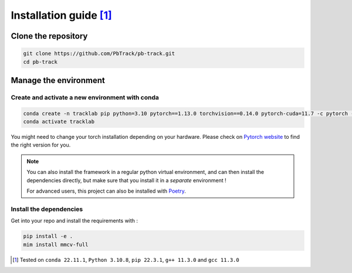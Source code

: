 .. _installation:

Installation guide [1]_
=======================

Clone the repository
--------------------

.. code:: bash

   git clone https://github.com/PbTrack/pb-track.git
   cd pb-track

Manage the environment
----------------------

Create and activate a new environment with conda
~~~~~~~~~~~~~~~~~~~~~~~~~~~~~~~~~~~~~~~~~~~~~~~~

.. code:: bash

   conda create -n tracklab pip python=3.10 pytorch==1.13.0 torchvision==0.14.0 pytorch-cuda=11.7 -c pytorch -c nvidia -y
   conda activate tracklab

You might need to change your torch installation depending on your
hardware. Please check on `Pytorch
website <https://pytorch.org/get-started/previous-versions/>`_ to find
the right version for you.

.. note::

 You can also install the framework in a regular python virtual environment, and can then install
 the dependencies directly, but make sure that you install it in a *separate* environment !

 For advanced users, this project can also be installed with `Poetry <https://python-poetry.org/>`_.

Install the dependencies
~~~~~~~~~~~~~~~~~~~~~~~~

Get into your repo and install the requirements with :

.. code:: bash

   pip install -e .
   mim install mmcv-full


.. [1]
   Tested on ``conda 22.11.1``, ``Python 3.10.8``, ``pip 22.3.1``,
   ``g++ 11.3.0`` and ``gcc 11.3.0``


